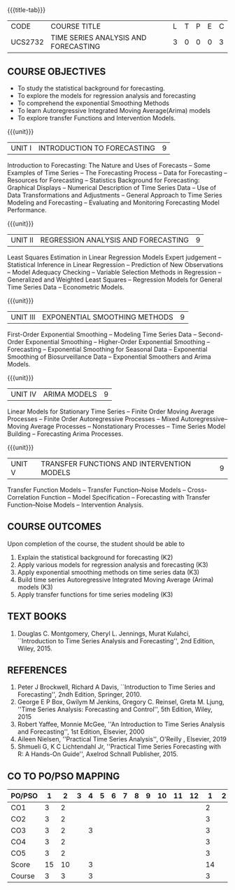 * 
:properties:
:author: H.Shahul Hamead and V.S.Felix Enigo
:date: 17-03-2021
:end:

#+startup: showall
{{{title-tab}}}
| CODE    | COURSE TITLE                         | L | T | P | E | C |
| UCS2732 | TIME SERIES ANALYSIS AND FORECASTING | 3 | 0 | 0 | 0 | 3 |


** COURSE OBJECTIVES
- To study the statistical background for forecasting.
- To explore the models for regression analysis and forecasting
- To comprehend the exponential Smoothing Methods
- To learn Autoregressive Integrated Moving Average(Arima) models
- To explore transfer Functions and Intervention Models.

{{{unit}}}
|UNIT I | INTRODUCTION TO FORECASTING | 9 |
Introduction to Forecasting: The Nature and Uses of Forecasts -- Some
Examples of Time Series -- The Forecasting Process -- Data for
Forecasting -- Resources for Forecasting -- Statistics Background for
Forecasting: Graphical Displays -- Numerical Description of Time
Series Data -- Use of Data Transformations and Adjustments -- General
Approach to Time Series Modeling and Forecasting -- Evaluating and
Monitoring Forecasting Model Performance.

{{{unit}}}
|UNIT II | REGRESSION ANALYSIS AND FORECASTING | 9 |
Least Squares Estimation in Linear Regression Models Expert judgement
-- Statistical Inference in Linear Regression -- Prediction of New
Observations -- Model Adequacy Checking -- Variable Selection Methods
in Regression -- Generalized and Weighted Least Squares -- Regression
Models for General Time Series Data -- Econometric Models.

{{{unit}}}
|UNIT III | EXPONENTIAL SMOOTHING METHODS| 9 |
First-Order Exponential Smoothing -- Modeling Time Series Data --
Second-Order Exponential Smoothing -- Higher-Order Exponential
Smoothing -- Forecasting -- Exponential Smoothing for Seasonal Data --
Exponential Smoothing of Biosurveillance Data -- Exponential Smoothers
and Arima Models.

{{{unit}}}
|UNIT IV | ARIMA MODELS | 9 |
Linear Models for Stationary Time Series -- Finite Order Moving
Average Processes -- Finite Order Autoregressive Processes -- Mixed
Autoregressive–Moving Average Processes -- Nonstationary Processes --
Time Series Model Building -- Forecasting Arima Processes.

{{{unit}}}
|UNIT V | TRANSFER FUNCTIONS AND INTERVENTION MODELS | 9 |
Transfer Function Models -- Transfer Function–Noise Models --
Cross-Correlation Function -- Model Specification -- Forecasting with
Transfer Function–Noise Models -- Intervention Analysis.

** COURSE OUTCOMES
Upon completion of the course, the student should be able to
1. Explain the statistical background for forecasting (K2)
2. Apply various models for regression analysis and forecasting (K3)
3. Apply exponential smoothing methods on time series data (K3)
4. Build time series Autoregressive Integrated Moving Average (Arima) models (K3)
5. Apply transfer functions for time series modeling (K3)


      
** TEXT BOOKS
1. Douglas C. Montgomery, Cheryl L. Jennings, Murat Kulahci,
   ``Introduction to Time Series Analysis and Forecasting'', 2nd
   Edition, Wiley, 2015.

** REFERENCES
1. Peter J Brockwell, Richard A Davis, ``Introduction to Time Series
   and Forecasting'', 2ndh Edition, Springer, 2010.
2. George E P Box, Gwilym M Jenkins, Gregory C. Reinsel, Greta
   M. Ljung, ''Time Series Analysis: Forecasting and Control'', 5th
   Edition, Wiley, 2015
3. Robert Yaffee, Monnie McGee, ''An Introduction to Time Series
   Analysis and Forecasting'', 1st Edition, Elsevier, 2000
4. Aileen Nielsen, ''Practical Time Series Analysis'', O'Reilly ,
   Elsevier, 2019
5. Shmueli G,  K C Lichtendahl Jr, ''Practical Time Series
   Forecasting with R: A Hands-On Guide'', Axelrod Schnall
   Publisher, 2015.


** CO TO PO/PSO MAPPING
| PO/PSO |  1 |  2 | 3 | 4 | 5 | 6 | 7 | 8 | 9 | 10 | 11 | 12 |  1 | 2 | 3 |
|--------+----+----+---+---+---+---+---+---+---+----+----+----+----+---+---|
| CO1    |  3 |  2 |   |   |   |   |   |   |   |    |    |    |  2 |   |   |
| CO2    |  3 |  2 |   |   |   |   |   |   |   |    |    |    |  3 |   |   |
| CO3    |  3 |  2 |   | 3 |   |   |   |   |   |    |    |    |  3 |   |   |
| CO4    |  3 |  2 |   |   |   |   |   |   |   |    |    |    |  3 |   |   |
| CO5    |  3 |  2 |   |   |   |   |   |   |   |    |    |    |  3 |   |   |
|--------+----+----+---+---+---+---+---+---+---+----+----+----+----+---+---|
| Score  | 15 | 10 |   | 3 |   |   |   |   |   |    |    |    | 14 |   |   |
| Course |  3 |  3 |   | 3 |   |   |   |   |   |    |    |    |  3 |   |   |




   
